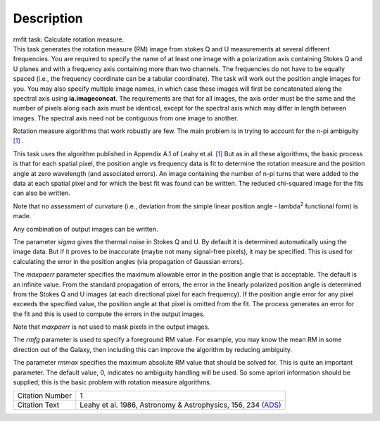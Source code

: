 .. container::
   :name: viewlet-above-content-title

Description
===========

.. container::
   :name: viewlet-below-content-title

.. container:: documentDescription description

   rmfit task: Calculate rotation measure.

.. container:: section
   :name: viewlet-above-content-body

.. container:: section
   :name: content-core

   .. container::
      :name: parent-fieldname-text

      This task generates the rotation measure (RM) image from stokes Q
      and U measurements at several different frequencies. You are
      required to specify the name of at least one image with a
      polarization axis containing Stokes Q and U planes and with a
      frequency axis containing more than two channels. The frequencies
      do not have to be equally spaced (i.e., the frequency coordinate
      can be a tabular coordinate). The task will work out the position
      angle images for you. You may also specify multiple image names,
      in which case these images will first be concatenated along the
      spectral axis using **ia.imageconcat**. The requirements are that
      for all images, the axis order must be the same and the number of
      pixels along each axis must be identical, except for the spectral
      axis which may differ in length between images. The spectral axis
      need not be contiguous from one image to another.

      Rotation measure algorithms that work robustly are few. The main
      problem is in trying to account for the n-pi ambiguity
      `[1] <#cit>`__ .

      This task uses the algorithm published in Appendix A.1 of Leahy et
      al. `[1] <#cit>`__ But as in all these algorithms, the basic
      process is that for each spatial pixel, the position angle vs
      frequency data is fit to determine the rotation measure and the
      position angle at zero wavelength (and associated errors). An
      image containing the number of n-pi turns that were added to the
      data at each spatial pixel and for which the best fit was found
      can be written. The reduced chi-squared image for the fits can
      also be written.

      Note that no assessment of curvature (i.e., deviation from the
      simple linear position angle - lambda\ :sup:`2` functional form)
      is made.

      Any combination of output images can be written.

      The parameter *sigma* gives the thermal noise in Stokes Q and U.
      By default it is determined automatically using the image data.
      But if it proves to be inaccurate (maybe not many signal-free
      pixels), it may be specified. This is used for calculating the
      error in the position angles (via propagation of Gaussian errors).

      The *maxpaerr* parameter specifies the maximum allowable error in
      the position angle that is acceptable. The default is an infinite
      value. From the standard propagation of errors, the error in the
      linearly polarized position angle is determined from the Stokes Q
      and U images (at each directional pixel for each frequency). If
      the position angle error for any pixel exceeds the specified
      value, the position angle at that pixel is omitted from the fit.
      The process generates an error for the fit and this is used to
      compute the errors in the output images.

      Note that *maxpaerr* is not used to mask pixels in the output
      images.

      The *rmfg* parameter is used to specify a foreground RM value. For
      example, you may know the mean RM in some direction out of the
      Galaxy, then including this can improve the algorithm by reducing
      ambiguity.

      The parameter *rmmax* specifies the maximum absolute RM value that
      should be solved for. This is quite an important parameter. The
      default value, 0, indicates no ambiguity handling will be used. So
      some apriori information should be supplied; this is the basic
      problem with rotation measure algorithms.

      +-----------------+---------------------------------------------------+
      | Citation Number | 1                                                 |
      +-----------------+---------------------------------------------------+
      | Citation Text   | Leahy et al. 1986, Astronomy & Astrophysics, 156, |
      |                 | 234                                               |
      |                 | `(ADS) <http://                                   |
      |                 | adsabs.harvard.edu/full/1986A%26A...156..234L>`__ |
      +-----------------+---------------------------------------------------+

.. container:: section
   :name: viewlet-below-content-body
